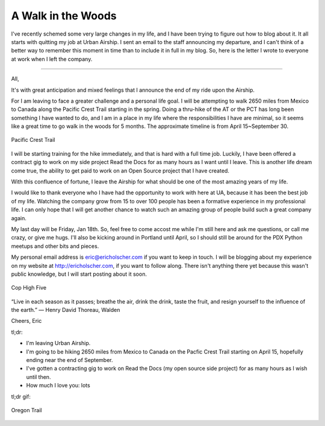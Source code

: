 .. post:: 2013-01-10 19:08:43

.. _walk-woods:

A Walk in the Woods
===================

I've recently schemed some very large changes in my life, and I
have been trying to figure out how to blog about it. It all starts
with quitting my job at Urban Airship. I sent an email to the staff
announcing my departure, and I can't think of a better way to
remember this moment in time than to include it in full in my blog.
So, here is the letter I wrote to everyone at work when I left the
company.

--------------

All,

It's with great anticipation and mixed feelings that I announce the
end of my ride upon the Airship.

For I am leaving to face a greater challenge and a personal life
goal. I will be attempting to walk 2650 miles from Mexico to Canada
along the Pacific Crest Trail starting in the spring. Doing a
thru-hike of the AT or the PCT has long been something I have
wanted to do, and I am in a place in my life where the
responsibilities I have are minimal, so it seems like a great time
to go walk in the woods for 5 months. The approximate timeline is
from April 15~September 30.

.. figure:: http://i.imgur.com/rpU5z.jpg
   :align: center
   :alt: Pacific Crest Trail
   
   Pacific Crest Trail

I will be starting training for the hike immediately, and that is
hard with a full time job. Luckily, I have been offered a contract
gig to work on my side project Read the Docs for as many hours as I
want until I leave. This is another life dream come true, the
ability to get paid to work on an Open Source project that I have
created.

With this confluence of fortune, I leave the Airship for what
should be one of the most amazing years of my life.

I would like to thank everyone who I have had the opportunity to
work with here at UA, because it has been the best job of my life.
Watching the company grow from 15 to over 100 people has been a
formative experience in my professional life. I can only hope that
I will get another chance to watch such an amazing group of people
build such a great company again.

My last day will be Friday, Jan 18th. So, feel free to come accost
me while I'm still here and ask me questions, or call me crazy, or
give me hugs. I'll also be kicking around in Portland until April,
so I should still be around for the PDX Python meetups and other
bits and pieces.

My personal email address is eric@ericholscher.com if you want to
keep in touch. I will be blogging about my experience on my website
at http://ericholscher.com, if you want to follow along. There
isn't anything there yet because this wasn't public knowledge, but
I will start posting about it soon.

.. figure:: http://i.imgur.com/IXspr.gif
   :align: center
   :alt: Cop High Five
   
   Cop High Five

“Live in each season as it passes; breathe the air, drink the
drink, taste the fruit, and resign yourself to the influence of the
earth.” ― Henry David Thoreau, Walden

Cheers, Eric

tl;dr:


-  I'm leaving Urban Airship.
-  I'm going to be hiking 2650 miles from Mexico to Canada on the
   Pacfic Crest Trail starting on April 15, hopefully ending near the
   end of September.
-  I've gotten a contracting gig to work on Read the Docs (my open
   source side project) for as many hours as I wish until then.
-  How much I love you: lots

tl;dr gif:

.. figure:: http://i.imgur.com/eZGh9.gif
   :align: center
   :alt: Oregon Trail
   
   Oregon Trail



